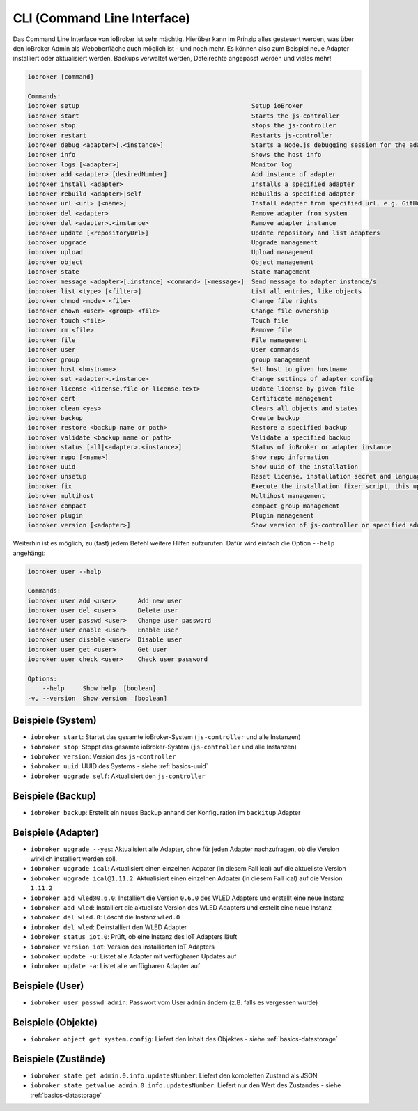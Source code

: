 .. _basics-cli:

CLI (Command Line Interface)
============================

Das Command Line Interface von ioBroker ist sehr mächtig. Hierüber kann im Prinzip alles gesteuert werden, was über den ioBroker Admin als Weboberfläche auch möglich ist - und noch mehr. Es können also zum Beispiel neue Adapter installiert oder aktualisiert werden, Backups verwaltet werden, Dateirechte angepasst werden und vieles mehr!

.. code:: console

    iobroker [command]

    Commands:
    iobroker setup                                               Setup ioBroker
    iobroker start                                               Starts the js-controller
    iobroker stop                                                stops the js-controller
    iobroker restart                                             Restarts js-controller
    iobroker debug <adapter>[.<instance>]                        Starts a Node.js debugging session for the adapter instance
    iobroker info                                                Shows the host info
    iobroker logs [<adapter>]                                    Monitor log
    iobroker add <adapter> [desiredNumber]                       Add instance of adapter
    iobroker install <adapter>                                   Installs a specified adapter
    iobroker rebuild <adapter>|self                              Rebuilds a specified adapter
    iobroker url <url> [<name>]                                  Install adapter from specified url, e.g. GitHub
    iobroker del <adapter>                                       Remove adapter from system
    iobroker del <adapter>.<instance>                            Remove adapter instance
    iobroker update [<repositoryUrl>]                            Update repository and list adapters
    iobroker upgrade                                             Upgrade management
    iobroker upload                                              Upload management
    iobroker object                                              Object management
    iobroker state                                               State management
    iobroker message <adapter>[.instance] <command> [<message>]  Send message to adapter instance/s
    iobroker list <type> [<filter>]                              List all entries, like objects
    iobroker chmod <mode> <file>                                 Change file rights
    iobroker chown <user> <group> <file>                         Change file ownership
    iobroker touch <file>                                        Touch file
    iobroker rm <file>                                           Remove file
    iobroker file                                                File management
    iobroker user                                                User commands
    iobroker group                                               group management
    iobroker host <hostname>                                     Set host to given hostname
    iobroker set <adapter>.<instance>                            Change settings of adapter config
    iobroker license <license.file or license.text>              Update license by given file
    iobroker cert                                                Certificate management
    iobroker clean <yes>                                         Clears all objects and states
    iobroker backup                                              Create backup
    iobroker restore <backup name or path>                       Restore a specified backup
    iobroker validate <backup name or path>                      Validate a specified backup
    iobroker status [all|<adapter>.<instance>]                   Status of ioBroker or adapter instance
    iobroker repo [<name>]                                       Show repo information
    iobroker uuid                                                Show uuid of the installation
    iobroker unsetup                                             Reset license, installation secret and language
    iobroker fix                                                 Execute the installation fixer script, this updates your ioBroker installation
    iobroker multihost                                           Multihost management
    iobroker compact                                             compact group management
    iobroker plugin                                              Plugin management
    iobroker version [<adapter>]                                 Show version of js-controller or specified adapter

Weiterhin ist es möglich, zu (fast) jedem Befehl weitere Hilfen aufzurufen. Dafür wird einfach die Option ``--help`` angehängt:

.. code:: console

    iobroker user --help

    Commands:
    iobroker user add <user>      Add new user
    iobroker user del <user>      Delete user
    iobroker user passwd <user>   Change user password
    iobroker user enable <user>   Enable user
    iobroker user disable <user>  Disable user
    iobroker user get <user>      Get user
    iobroker user check <user>    Check user password

    Options:
        --help     Show help  [boolean]
    -v, --version  Show version  [boolean]

Beispiele (System)
------------------

- ``iobroker start``: Startet das gesamte ioBroker-System (``js-controller`` und alle Instanzen)
- ``iobroker stop``: Stoppt das gesamte ioBroker-System (``js-controller`` und alle Instanzen)
- ``iobroker version``: Version des ``js-controller``
- ``iobroker uuid``: UUID des Systems - siehe :ref:`basics-uuid`
- ``iobroker upgrade self``: Aktualisiert den ``js-controller``

Beispiele (Backup)
------------------

- ``iobroker backup``: Erstellt ein neues Backup anhand der Konfiguration im ``backitup`` Adapter

Beispiele (Adapter)
-------------------

- ``iobroker upgrade --yes``: Aktualisiert alle Adapter, ohne für jeden Adapter nachzufragen, ob die Version wirklich installiert werden soll.
- ``iobroker upgrade ical``: Aktualisiert einen einzelnen Adpater (in diesem Fall ical) auf die aktuellste Version
- ``iobroker upgrade ical@1.11.2``: Aktualisiert einen einzelnen Adpater (in diesem Fall ical) auf die Version ``1.11.2``
- ``iobroker add wled@0.6.0``: Installiert die Version ``0.6.0`` des WLED Adapters und erstellt eine neue Instanz
- ``iobroker add wled``: Installiert die aktuellste Version des WLED Adapters und erstellt eine neue Instanz
- ``iobroker del wled.0``: Löscht die Instanz ``wled.0``
- ``iobroker del wled``: Deinstalliert den WLED Adapter
- ``iobroker status iot.0``: Prüft, ob eine Instanz des IoT Adapters läuft
- ``iobroker version iot``: Version des installierten IoT Adapters
- ``iobroker update -u``: Listet alle Adapter mit verfügbaren Updates auf
- ``iobroker update -a``: Listet alle verfügbaren Adapter auf

Beispiele (User)
----------------

- ``iobroker user passwd admin``: Passwort vom User ``admin`` ändern (z.B. falls es vergessen wurde)

Beispiele (Objekte)
-------------------

- ``iobroker object get system.config``: Liefert den Inhalt des Objektes - siehe :ref:`basics-datastorage`

Beispiele (Zustände)
--------------------

- ``iobroker state get admin.0.info.updatesNumber``: Liefert den kompletten Zustand als JSON
- ``iobroker state getvalue admin.0.info.updatesNumber``: Liefert nur den Wert des Zustandes - siehe :ref:`basics-datastorage`
